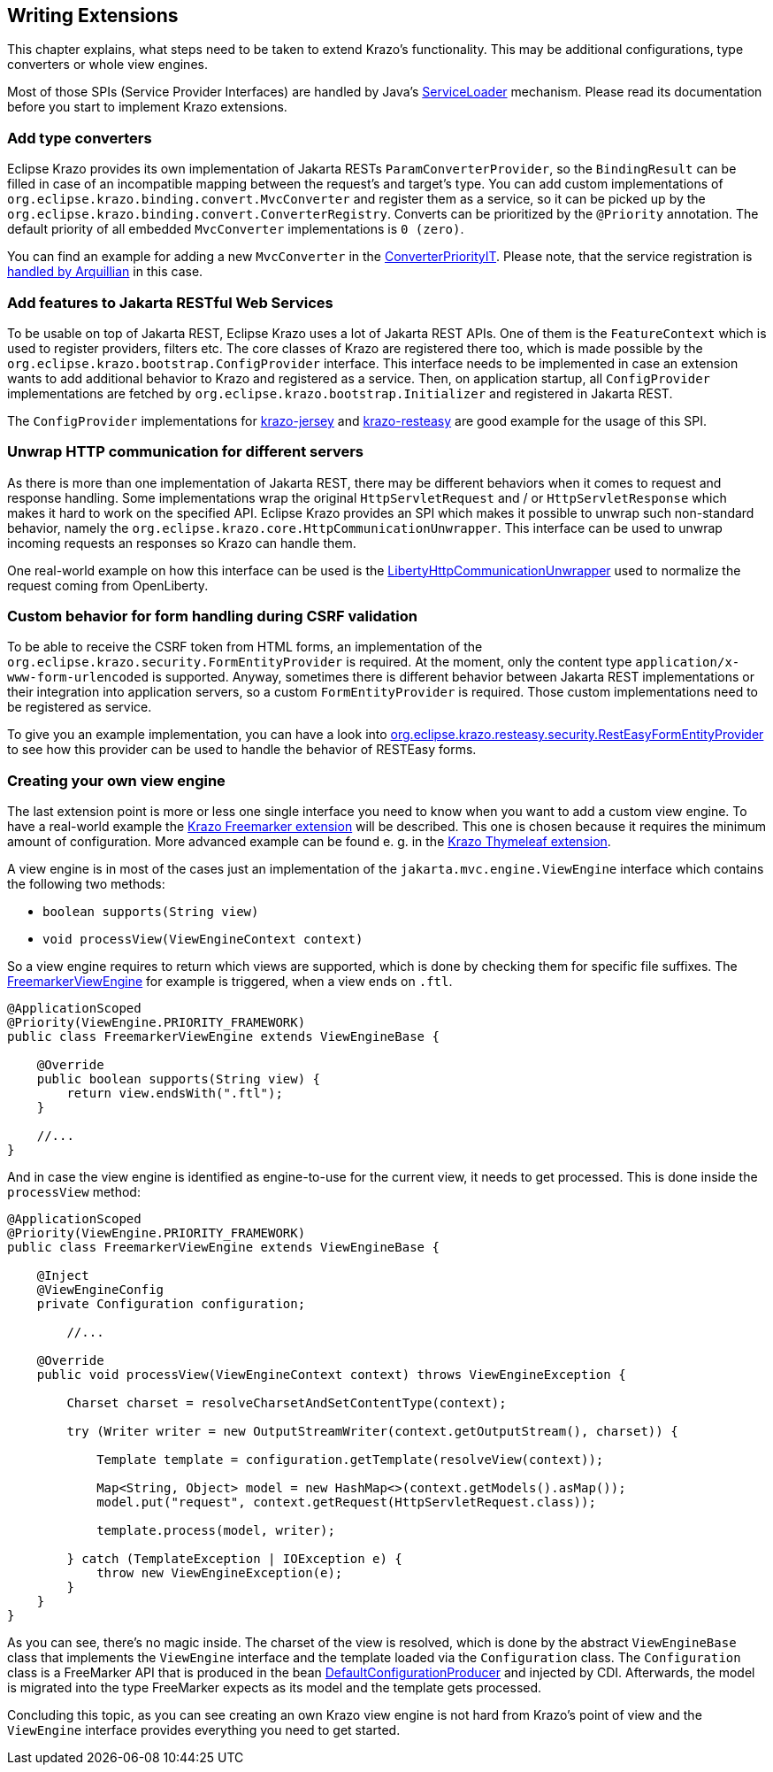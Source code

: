 ////

    Copyright (c) 2019-2022 Eclipse Krazo committers and contributors

    Licensed under the Apache License, Version 2.0 (the "License");
    you may not use this file except in compliance with the License.
    You may obtain a copy of the License at

        http://www.apache.org/licenses/LICENSE-2.0

    Unless required by applicable law or agreed to in writing, software
    distributed under the License is distributed on an "AS IS" BASIS,
    WITHOUT WARRANTIES OR CONDITIONS OF ANY KIND, either express or implied.
    See the License for the specific language governing permissions and
    limitations under the License.

    SPDX-License-Identifier: Apache-2.0

////
[#_writing_extensions]
== Writing Extensions

This chapter explains, what steps need to be taken to extend Krazo's functionality. This may be additional
configurations, type converters or whole view engines.

Most of those SPIs (Service Provider Interfaces) are handled by Java's link:https://docs.oracle.com/en/java/javase/11/docs/api/java.base/java/util/ServiceLoader.html[ServiceLoader] mechanism. Please read its documentation before you start to implement Krazo extensions.

=== Add type converters

Eclipse Krazo provides its own implementation of Jakarta RESTs `ParamConverterProvider`, so the `BindingResult` can be filled in case of an incompatible mapping between the request's and target's type.
You can add custom implementations of `org.eclipse.krazo.binding.convert.MvcConverter` and register them as a service, so it can be picked up by the `org.eclipse.krazo.binding.convert.ConverterRegistry`. Converts can be prioritized by the `@Priority` annotation. The default priority of all embedded `MvcConverter` implementations is `0 (zero)`.

You can find an example for adding a new `MvcConverter` in the link:https://github.com/eclipse-ee4j/krazo/blob/master/testsuite/src/test/java/org/eclipse/krazo/test/convert/ConverterPriorityIT.java[ConverterPriorityIT]. Please note, that the service registration is link:https://github.com/eclipse-ee4j/krazo/blob/ad02db7cc262bd40275045528113ccb42c088b47/testsuite/src/test/java/org/eclipse/krazo/test/convert/ConverterPriorityIT.java#L39[handled by
Arquillian] in this case.

=== Add features to Jakarta RESTful Web Services

To be usable on top of Jakarta REST, Eclipse Krazo uses a lot of Jakarta REST APIs. One of them is the `FeatureContext` which is used to register providers, filters etc. The core classes of Krazo are registered there too, which is made possible by the `org.eclipse.krazo.bootstrap.ConfigProvider` interface. This interface needs to be implemented in case an extension wants to add additional behavior to Krazo and registered as a service. Then, on application startup, all `ConfigProvider` implementations are fetched by `org.eclipse.krazo.bootstrap.Initializer` and registered in Jakarta REST.

The `ConfigProvider` implementations for link:https://github.com/eclipse-ee4j/krazo/blob/master/jersey/src/main/java/org/eclipse/krazo/jersey/bootstrap/JerseyConfigProvider.java[krazo-jersey] and link:https://github.com/eclipse-ee4j/krazo/blob/master/resteasy/src/main/java/org/eclipse/krazo/resteasy/bootstrap/RestEasyConfigProvider.java[krazo-resteasy] are good example for the usage of this SPI.

=== Unwrap HTTP communication for different servers

As there is more than one implementation of Jakarta REST, there may be different behaviors when it comes to
request and response handling. Some implementations wrap the original `HttpServletRequest` and / or `HttpServletResponse` which makes it hard to work on the specified API. Eclipse Krazo provides an SPI which
makes it possible to unwrap such non-standard behavior, namely the `org.eclipse.krazo.core.HttpCommunicationUnwrapper`. This interface can be used to unwrap incoming requests an responses so Krazo can handle them.

One real-world example on how this interface can be used is the link:https://github.com/eclipse-ee4j/krazo/blob/master/resteasy/src/main/java/org/eclipse/krazo/resteasy/core/LibertyHttpCommunicationUnwrapper.java[LibertyHttpCommunicationUnwrapper] used to normalize the request coming from OpenLiberty.

=== Custom behavior for form handling during CSRF validation

To be able to receive the CSRF token from HTML forms, an implementation of the `org.eclipse.krazo.security.FormEntityProvider` is required. At the moment, only the content type `application/x-www-form-urlencoded` is supported. Anyway, sometimes there is different behavior between Jakarta REST implementations or their integration into application servers, so a custom `FormEntityProvider` is required. Those custom implementations need to be registered as service.

To give you an example implementation, you can have a look into link:https://github.com/eclipse-ee4j/krazo/blob/master/resteasy/src/main/java/org/eclipse/krazo/resteasy/security/RestEasyFormEntityProvider.java[org.eclipse.krazo.resteasy.security.RestEasyFormEntityProvider] to see how
this provider can be used to handle the behavior of RESTEasy forms.

=== Creating your own view engine

The last extension point is more or less one single interface you need to know when you want to add a custom view engine. To have a real-world example the link:https://github.com/eclipse-ee4j/krazo-extensions/tree/main/freemarker/src/main/java/org/eclipse/krazo/ext/freemarker[Krazo Freemarker extension] will be described. This one is chosen because it requires the minimum amount of configuration. More advanced example can be found e. g. in the link:https://github.com/eclipse-ee4j/krazo-extensions/tree/main/thymeleaf[Krazo Thymeleaf extension].

A view engine is in most of the cases just an implementation of the `jakarta.mvc.engine.ViewEngine` interface which
contains the following two methods:

- `boolean supports(String view)`
- `void processView(ViewEngineContext context)`

So a view engine requires to return which views are supported, which is done by checking them for specific file suffixes. The link:https://github.com/eclipse-ee4j/krazo-extensions/blob/main/freemarker/src/main/java/org/eclipse/krazo/ext/freemarker/FreemarkerViewEngine.java[FreemarkerViewEngine] for example is triggered, when a view ends on `.ftl`.

[source,java]
....
@ApplicationScoped
@Priority(ViewEngine.PRIORITY_FRAMEWORK)
public class FreemarkerViewEngine extends ViewEngineBase {

    @Override
    public boolean supports(String view) {
        return view.endsWith(".ftl");
    }

    //...
}
....

And in case the view engine is identified as engine-to-use for the current view, it needs to get processed. This is done inside the `processView` method:

[source,java]
....
@ApplicationScoped
@Priority(ViewEngine.PRIORITY_FRAMEWORK)
public class FreemarkerViewEngine extends ViewEngineBase {

    @Inject
    @ViewEngineConfig
    private Configuration configuration;

	//...

    @Override
    public void processView(ViewEngineContext context) throws ViewEngineException {

        Charset charset = resolveCharsetAndSetContentType(context);

        try (Writer writer = new OutputStreamWriter(context.getOutputStream(), charset)) {

            Template template = configuration.getTemplate(resolveView(context));

            Map<String, Object> model = new HashMap<>(context.getModels().asMap());
            model.put("request", context.getRequest(HttpServletRequest.class));

            template.process(model, writer);

        } catch (TemplateException | IOException e) {
            throw new ViewEngineException(e);
        }
    }
}
....

As you can see, there's no magic inside. The charset of the view is resolved, which is done by the abstract `ViewEngineBase` class that implements the `ViewEngine` interface and the template loaded via the `Configuration` class. The `Configuration` class is a FreeMarker API that is produced in the bean link:https://github.com/eclipse-ee4j/krazo-extensions/blob/main/freemarker/src/main/java/org/eclipse/krazo/ext/freemarker/DefaultConfigurationProducer.java[DefaultConfigurationProducer] and injected by CDI. Afterwards, the model is migrated into the type FreeMarker expects as its model and the template gets processed.

Concluding this topic, as you can see creating an own Krazo view engine is not hard from Krazo's point of view and the `ViewEngine` interface provides everything you need to get started.
